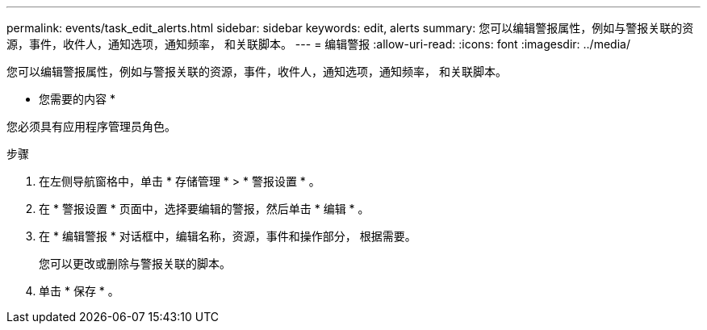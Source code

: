 ---
permalink: events/task_edit_alerts.html 
sidebar: sidebar 
keywords: edit, alerts 
summary: 您可以编辑警报属性，例如与警报关联的资源，事件，收件人，通知选项，通知频率， 和关联脚本。 
---
= 编辑警报
:allow-uri-read: 
:icons: font
:imagesdir: ../media/


[role="lead"]
您可以编辑警报属性，例如与警报关联的资源，事件，收件人，通知选项，通知频率， 和关联脚本。

* 您需要的内容 *

您必须具有应用程序管理员角色。

.步骤
. 在左侧导航窗格中，单击 * 存储管理 * > * 警报设置 * 。
. 在 * 警报设置 * 页面中，选择要编辑的警报，然后单击 * 编辑 * 。
. 在 * 编辑警报 * 对话框中，编辑名称，资源，事件和操作部分， 根据需要。
+
您可以更改或删除与警报关联的脚本。

. 单击 * 保存 * 。

